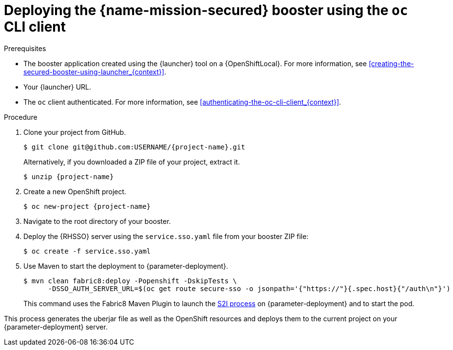 // This is a parameterized module. Parameters used:
//
//   parameter-deployment: A string containing the deployment to use, possibly in the form of a link
//   context: context of usage, e.g. "osl", "oso", "ocp", "rest-api", etc. This can also be a composite, e.g. "rest-api-oso"
// Rationale: This procedure is identical in all deployments

[#deploying-the-secured-booster-using-the-oc-cli-client_{context}]
= Deploying the {name-mission-secured} booster using the `oc` CLI client

.Prerequisites

* The booster application created using the {launcher} tool on a {OpenShiftLocal}.
ifndef::parameter-ocp[For more information, see xref:creating-the-secured-booster-using-launcher_{context}[].]

ifndef::parameter-ocp[* Your {launcher} URL.]
* The `oc` client authenticated. For more information, see xref:authenticating-the-oc-cli-client_{context}[].

.Procedure
. Clone your project from GitHub.
+
[source,bash,options="nowrap",subs="attributes+"]
----
$ git clone git@github.com:USERNAME/{project-name}.git
----
+
Alternatively, if you downloaded a ZIP file of your project, extract it.
+
[source,bash,options="nowrap",subs="attributes+"]
----
$ unzip {project-name}
----

. Create a new OpenShift project.
+
[source,bash,options="nowrap",subs="attributes+"]
----
$ oc new-project {project-name}
----

. Navigate to the root directory of your booster.

. Deploy the {RHSSO} server using the `service.sso.yaml` file from your booster ZIP file:
+
[source,bash,options="nowrap",subs="attributes+"]
----
$ oc create -f service.sso.yaml
----

ifndef::secured-nodejs-mission[]
. Use Maven to start the deployment to {parameter-deployment}.
+
--
[source,bash,options="nowrap",subs="attributes+"]
----
$ mvn clean fabric8:deploy -Popenshift -DskipTests \
      -DSSO_AUTH_SERVER_URL=$(oc get route secure-sso -o jsonpath='{"https://"}{.spec.host}{"/auth\n"}')
----

This command uses the Fabric8 Maven Plugin to launch the link:{link-s2i-process}[S2I process] on {parameter-deployment} and to start the pod.
--

This process generates the uberjar file as well as the OpenShift resources and deploys them to the current project on your {parameter-deployment} server.
endif::secured-nodejs-mission[]

ifdef::secured-nodejs-mission[]
. Use `npm` to start the deployment to {parameter-deployment}.
+
--
[source,bash,options="nowrap",subs="attributes+"]
----
$ npm install && npm run openshift -- \
      -d SSO_AUTH_SERVER_URL=$(oc get route secure-sso -o jsonpath='{"https://"}{.spec.host}{"/auth\n"}')
----

These commands install any missing module dependencies, then using the xref:about-nodeshift[Nodeshift] module, deploy the booster on OpenShift.
--
endif::secured-nodejs-mission[]
